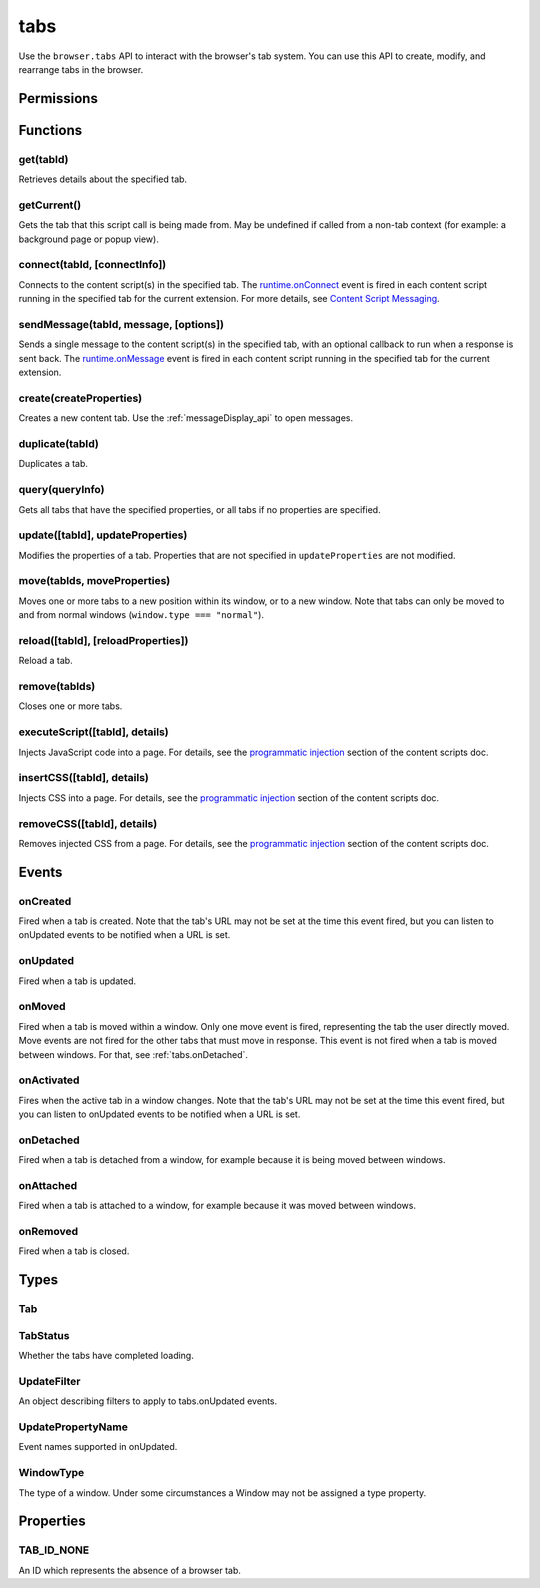 .. _tabs_api:

====
tabs
====

.. role:: permission

Use the ``browser.tabs`` API to interact with the browser's tab system. You can use this API to create, modify, and rearrange tabs in the browser.

.. rst-class:: api-main-section

Permissions
===========

.. api-member::
   :name: :permission:`activeTab`

.. api-member::
   :name: :permission:`tabs`

   Access browser tabs

.. api-member::
   :name: :permission:`tabHide`

   Hide and show browser tabs

.. rst-class:: api-main-section

Functions
=========

.. _tabs.get:

get(tabId)
----------

.. api-section-annotation-hack:: 

Retrieves details about the specified tab.

.. api-header::
   :label: Parameters

   
   .. api-member::
      :name: ``tabId``
      :type: (integer)
   

.. api-header::
   :label: Return type (`Promise`_)

   
   .. api-member::
      :type: :ref:`tabs.Tab`
   
   
   .. _Promise: https://developer.mozilla.org/en-US/docs/Web/JavaScript/Reference/Global_Objects/Promise

.. _tabs.getCurrent:

getCurrent()
------------

.. api-section-annotation-hack:: 

Gets the tab that this script call is being made from. May be undefined if called from a non-tab context (for example: a background page or popup view).

.. api-header::
   :label: Return type (`Promise`_)

   
   .. api-member::
      :type: :ref:`tabs.Tab`
   
   
   .. _Promise: https://developer.mozilla.org/en-US/docs/Web/JavaScript/Reference/Global_Objects/Promise

.. _tabs.connect:

connect(tabId, [connectInfo])
-----------------------------

.. api-section-annotation-hack:: -- [Added in TB 82, backported to TB 78.4.0]

Connects to the content script(s) in the specified tab. The `runtime.onConnect <https://developer.mozilla.org/en-US/docs/Mozilla/Add-ons/WebExtensions/API/runtime/onConnect>`_ event is fired in each content script running in the specified tab for the current extension. For more details, see `Content Script Messaging <https://developer.mozilla.org/en-US/docs/Mozilla/Add-ons/WebExtensions/Content_scripts>`_.

.. api-header::
   :label: Parameters

   
   .. api-member::
      :name: ``tabId``
      :type: (integer)
   
   
   .. api-member::
      :name: [``connectInfo``]
      :type: (object)
      
      .. api-member::
         :name: [``frameId``]
         :type: (integer)
         
         Open a port to a specific frame identified by ``frameId`` instead of all frames in the tab.
      
      
      .. api-member::
         :name: [``name``]
         :type: (string)
         
         Will be passed into onConnect for content scripts that are listening for the connection event.
      
   

.. api-header::
   :label: Return type (`Promise`_)

   
   .. api-member::
      :type: `Port <https://developer.mozilla.org/en-US/docs/Mozilla/Add-ons/WebExtensions/API/runtime/Port>`_
      
      A port that can be used to communicate with the content scripts running in the specified tab.
   
   
   .. _Promise: https://developer.mozilla.org/en-US/docs/Web/JavaScript/Reference/Global_Objects/Promise

.. _tabs.sendMessage:

sendMessage(tabId, message, [options])
--------------------------------------

.. api-section-annotation-hack:: -- [Added in TB 82, backported to TB 78.4.0]

Sends a single message to the content script(s) in the specified tab, with an optional callback to run when a response is sent back.  The `runtime.onMessage <https://developer.mozilla.org/en-US/docs/Mozilla/Add-ons/WebExtensions/API/runtime/onMessage>`_ event is fired in each content script running in the specified tab for the current extension.

.. api-header::
   :label: Parameters

   
   .. api-member::
      :name: ``tabId``
      :type: (integer)
   
   
   .. api-member::
      :name: ``message``
      :type: (any)
   
   
   .. api-member::
      :name: [``options``]
      :type: (object)
      
      .. api-member::
         :name: [``frameId``]
         :type: (integer)
         
         Send a message to a specific frame identified by ``frameId`` instead of all frames in the tab.
      
   

.. api-header::
   :label: Return type (`Promise`_)

   
   .. api-member::
      :type: any
      
      The JSON response object sent by the handler of the message. If an error occurs while connecting to the specified tab, the callback will be called with no arguments and `runtime.lastError <https://developer.mozilla.org/en-US/docs/Mozilla/Add-ons/WebExtensions/API/runtime/lastError>`_ will be set to the error message.
   
   
   .. _Promise: https://developer.mozilla.org/en-US/docs/Web/JavaScript/Reference/Global_Objects/Promise

.. _tabs.create:

create(createProperties)
------------------------

.. api-section-annotation-hack:: 

Creates a new content tab. Use the :ref:`messageDisplay_api` to open messages.

.. api-header::
   :label: Parameters

   
   .. api-member::
      :name: ``createProperties``
      :type: (object)
      
      Properties for the new tab. Defaults to an empty tab, if no ``url`` is provided.
      
      .. api-member::
         :name: [``active``]
         :type: (boolean)
         
         Whether the tab should become the active tab in the window. Does not affect whether the window is focused (see :ref:`windows.update`). Defaults to ``true``.
      
      
      .. api-member::
         :name: [``index``]
         :type: (integer)
         
         The position the tab should take in the window. The provided value will be clamped to between zero and the number of tabs in the window.
      
      
      .. api-member::
         :name: [``selected``]
         :type: (boolean) **Unsupported.**
         
         Whether the tab should become the selected tab in the window. Defaults to ``true``
      
      
      .. api-member::
         :name: [``url``]
         :type: (string)
         
         The URL to navigate the tab to initially. Fully-qualified URLs must include a scheme (i.e. 'http://www.google.com', not 'www.google.com'). Relative URLs will be relative to the current page within the extension.
      
      
      .. api-member::
         :name: [``windowId``]
         :type: (integer)
         
         The window to create the new tab in. Defaults to the current window.
      
   

.. api-header::
   :label: Return type (`Promise`_)

   
   .. api-member::
      :type: :ref:`tabs.Tab`
      
      Details about the created tab. Will contain the ID of the new tab.
   
   
   .. _Promise: https://developer.mozilla.org/en-US/docs/Web/JavaScript/Reference/Global_Objects/Promise

.. _tabs.duplicate:

duplicate(tabId)
----------------

.. api-section-annotation-hack:: 

Duplicates a tab.

.. api-header::
   :label: Parameters

   
   .. api-member::
      :name: ``tabId``
      :type: (integer)
      
      The ID of the tab which is to be duplicated.
   

.. api-header::
   :label: Return type (`Promise`_)

   
   .. api-member::
      :type: :ref:`tabs.Tab`
      
      Details about the duplicated tab. The :ref:`tabs.Tab` object doesn't contain ``url``, ``title`` and ``favIconUrl`` if the :permission:`tabs` permission has not been requested.
   
   
   .. _Promise: https://developer.mozilla.org/en-US/docs/Web/JavaScript/Reference/Global_Objects/Promise

.. _tabs.query:

query(queryInfo)
----------------

.. api-section-annotation-hack:: 

Gets all tabs that have the specified properties, or all tabs if no properties are specified.

.. api-header::
   :label: Parameters

   
   .. api-member::
      :name: ``queryInfo``
      :type: (object)
      
      .. api-member::
         :name: [``active``]
         :type: (boolean)
         
         Whether the tabs are active in their windows.
      
      
      .. api-member::
         :name: [``currentWindow``]
         :type: (boolean)
         
         Whether the tabs are in the current window.
      
      
      .. api-member::
         :name: [``highlighted``]
         :type: (boolean)
         
         Whether the tabs are highlighted.  Works as an alias of active.
      
      
      .. api-member::
         :name: [``index``]
         :type: (integer)
         
         The position of the tabs within their windows.
      
      
      .. api-member::
         :name: [``lastFocusedWindow``]
         :type: (boolean)
         
         Whether the tabs are in the last focused window.
      
      
      .. api-member::
         :name: [``mailTab``]
         :type: (boolean)
         
         Whether the tab is a Thunderbird 3-pane tab.
      
      
      .. api-member::
         :name: [``status``]
         :type: (:ref:`tabs.TabStatus`)
         
         Whether the tabs have completed loading.
      
      
      .. api-member::
         :name: [``title``]
         :type: (string)
         
         Match page titles against a pattern.
      
      
      .. api-member::
         :name: [``type``]
         :type: (string)
         :annotation: -- [Added in TB 91]
         
         Match tabs against the given Tab.type (see :ref:`tabs.Tab`). Ignored if ``queryInfo.mailTab`` is specified.
      
      
      .. api-member::
         :name: [``url``]
         :type: (string or array of string)
         
         Match tabs against one or more `URL Patterns <https://developer.mozilla.org/en-US/docs/Mozilla/Add-ons/WebExtensions/Match_patterns>`_. Note that fragment identifiers are not matched.
      
      
      .. api-member::
         :name: [``windowId``]
         :type: (integer)
         
         The ID of the parent window, or :ref:`windows.WINDOW_ID_CURRENT` for the current window.
      
      
      .. api-member::
         :name: [``windowType``]
         :type: (:ref:`tabs.WindowType`)
         
         The type of window the tabs are in.
      
   

.. api-header::
   :label: Return type (`Promise`_)

   
   .. api-member::
      :type: array of :ref:`tabs.Tab`
   
   
   .. _Promise: https://developer.mozilla.org/en-US/docs/Web/JavaScript/Reference/Global_Objects/Promise

.. _tabs.update:

update([tabId], updateProperties)
---------------------------------

.. api-section-annotation-hack:: 

Modifies the properties of a tab. Properties that are not specified in ``updateProperties`` are not modified.

.. api-header::
   :label: Parameters

   
   .. api-member::
      :name: [``tabId``]
      :type: (integer)
      
      Defaults to the selected tab of the current window.
   
   
   .. api-member::
      :name: ``updateProperties``
      :type: (object)
      
      Properties which should to be updated.
      
      .. api-member::
         :name: [``active``]
         :type: (boolean)
         
         Set this to true, if the tab should be active. Does not affect whether the window is focused (see :ref:`windows.update`). Setting this to false has no effect.
      
      
      .. api-member::
         :name: [``url``]
         :type: (string)
         
         A URL to navigate the tab to. Only applicable for ``content`` tabs and active ``mail`` tabs.
      
   

.. api-header::
   :label: Return type (`Promise`_)

   
   .. api-member::
      :type: :ref:`tabs.Tab`
      
      Details about the updated tab. The :ref:`tabs.Tab` object doesn't contain ``url``, ``title`` and ``favIconUrl`` if the :permission:`tabs` permission has not been requested.
   
   
   .. _Promise: https://developer.mozilla.org/en-US/docs/Web/JavaScript/Reference/Global_Objects/Promise

.. _tabs.move:

move(tabIds, moveProperties)
----------------------------

.. api-section-annotation-hack:: 

Moves one or more tabs to a new position within its window, or to a new window. Note that tabs can only be moved to and from normal windows (``window.type === "normal"``).

.. api-header::
   :label: Parameters

   
   .. api-member::
      :name: ``tabIds``
      :type: (integer or array of integer)
      
      The tab or list of tabs to move.
   
   
   .. api-member::
      :name: ``moveProperties``
      :type: (object)
      
      .. api-member::
         :name: ``index``
         :type: (integer)
         
         The position to move the window to. -1 will place the tab at the end of the window.
      
      
      .. api-member::
         :name: [``windowId``]
         :type: (integer)
         
         Defaults to the window the tab is currently in.
      
   

.. api-header::
   :label: Return type (`Promise`_)

   
   .. api-member::
      :type: :ref:`tabs.Tab` or array of :ref:`tabs.Tab`
      
      Details about the moved tabs.
   
   
   .. _Promise: https://developer.mozilla.org/en-US/docs/Web/JavaScript/Reference/Global_Objects/Promise

.. _tabs.reload:

reload([tabId], [reloadProperties])
-----------------------------------

.. api-section-annotation-hack:: 

Reload a tab.

.. api-header::
   :label: Parameters

   
   .. api-member::
      :name: [``tabId``]
      :type: (integer)
      
      The ID of the tab to reload; defaults to the selected tab of the current window.
   
   
   .. api-member::
      :name: [``reloadProperties``]
      :type: (object)
      
      .. api-member::
         :name: [``bypassCache``]
         :type: (boolean)
         
         Whether using any local cache. Default is false.
      
   

.. _tabs.remove:

remove(tabIds)
--------------

.. api-section-annotation-hack:: 

Closes one or more tabs.

.. api-header::
   :label: Parameters

   
   .. api-member::
      :name: ``tabIds``
      :type: (integer or array of integer)
      
      The tab or list of tabs to close.
   

.. _tabs.executeScript:

executeScript([tabId], details)
-------------------------------

.. api-section-annotation-hack:: 

Injects JavaScript code into a page. For details, see the `programmatic injection <https://developer.mozilla.org/en-US/docs/Mozilla/Add-ons/WebExtensions/Content_scripts>`_ section of the content scripts doc.

.. api-header::
   :label: Changes in Thunderbird 77

   
   .. api-member::
      :name: With the :permission:`compose` permission, this now works in the document of email messages during composition.

.. api-header::
   :label: Parameters

   
   .. api-member::
      :name: [``tabId``]
      :type: (integer)
      
      The ID of the tab in which to run the script; defaults to the active tab of the current window.
   
   
   .. api-member::
      :name: ``details``
      :type: (`InjectDetails <https://developer.mozilla.org/en-US/docs/Mozilla/Add-ons/WebExtensions/API/extensionTypes/InjectDetails>`_)
      
      Details of the script to run.
   

.. api-header::
   :label: Return type (`Promise`_)

   
   .. api-member::
      :type: array of any
      
      The result of the script in every injected frame.
   
   
   .. _Promise: https://developer.mozilla.org/en-US/docs/Web/JavaScript/Reference/Global_Objects/Promise

.. _tabs.insertCSS:

insertCSS([tabId], details)
---------------------------

.. api-section-annotation-hack:: 

Injects CSS into a page. For details, see the `programmatic injection <https://developer.mozilla.org/en-US/docs/Mozilla/Add-ons/WebExtensions/Content_scripts>`_ section of the content scripts doc.

.. api-header::
   :label: Changes in Thunderbird 77

   
   .. api-member::
      :name: With the :permission:`compose` permission, this now works in the document of email messages during composition.

.. api-header::
   :label: Parameters

   
   .. api-member::
      :name: [``tabId``]
      :type: (integer)
      
      The ID of the tab in which to insert the CSS; defaults to the active tab of the current window.
   
   
   .. api-member::
      :name: ``details``
      :type: (`InjectDetails <https://developer.mozilla.org/en-US/docs/Mozilla/Add-ons/WebExtensions/API/extensionTypes/InjectDetails>`_)
      
      Details of the CSS text to insert.
   

.. _tabs.removeCSS:

removeCSS([tabId], details)
---------------------------

.. api-section-annotation-hack:: 

Removes injected CSS from a page. For details, see the `programmatic injection <https://developer.mozilla.org/en-US/docs/Mozilla/Add-ons/WebExtensions/Content_scripts>`_ section of the content scripts doc.

.. api-header::
   :label: Changes in Thunderbird 77

   
   .. api-member::
      :name: With the :permission:`compose` permission, this now works in the document of email messages during composition.

.. api-header::
   :label: Parameters

   
   .. api-member::
      :name: [``tabId``]
      :type: (integer)
      
      The ID of the tab from which to remove the injected CSS; defaults to the active tab of the current window.
   
   
   .. api-member::
      :name: ``details``
      :type: (`InjectDetails <https://developer.mozilla.org/en-US/docs/Mozilla/Add-ons/WebExtensions/API/extensionTypes/InjectDetails>`_)
      
      Details of the CSS text to remove.
   

.. rst-class:: api-main-section

Events
======

.. _tabs.onCreated:

onCreated
---------

.. api-section-annotation-hack:: 

Fired when a tab is created. Note that the tab's URL may not be set at the time this event fired, but you can listen to onUpdated events to be notified when a URL is set.

.. api-header::
   :label: Parameters for onCreated.addListener(listener)

   
   .. api-member::
      :name: ``listener(tab)``
      
      A function that will be called when this event occurs.
   

.. api-header::
   :label: Parameters passed to the listener function

   
   .. api-member::
      :name: ``tab``
      :type: (:ref:`tabs.Tab`)
      
      Details of the tab that was created.
   

.. _tabs.onUpdated:

onUpdated
---------

.. api-section-annotation-hack:: 

Fired when a tab is updated.

.. api-header::
   :label: Parameters for onUpdated.addListener(listener, filter)

   
   .. api-member::
      :name: ``listener(tabId, changeInfo, tab)``
      
      A function that will be called when this event occurs.
   
   
   .. api-member::
      :name: [``filter``]
      :type: (:ref:`tabs.UpdateFilter`)
      
      A set of filters that restricts the events that will be sent to this listener.
   

.. api-header::
   :label: Parameters passed to the listener function

   
   .. api-member::
      :name: ``tabId``
      :type: (integer)
   
   
   .. api-member::
      :name: ``changeInfo``
      :type: (object)
      
      Lists the changes to the state of the tab that was updated.
      
      .. api-member::
         :name: [``favIconUrl``]
         :type: (string)
         
         The tab's new favicon URL.
      
      
      .. api-member::
         :name: [``status``]
         :type: (string)
         
         The status of the tab. Can be either *loading* or *complete*.
      
      
      .. api-member::
         :name: [``url``]
         :type: (string)
         
         The tab's URL if it has changed.
      
   
   
   .. api-member::
      :name: ``tab``
      :type: (:ref:`tabs.Tab`)
      
      Gives the state of the tab that was updated.
   

.. _tabs.onMoved:

onMoved
-------

.. api-section-annotation-hack:: 

Fired when a tab is moved within a window. Only one move event is fired, representing the tab the user directly moved. Move events are not fired for the other tabs that must move in response. This event is not fired when a tab is moved between windows. For that, see :ref:`tabs.onDetached`.

.. api-header::
   :label: Parameters for onMoved.addListener(listener)

   
   .. api-member::
      :name: ``listener(tabId, moveInfo)``
      
      A function that will be called when this event occurs.
   

.. api-header::
   :label: Parameters passed to the listener function

   
   .. api-member::
      :name: ``tabId``
      :type: (integer)
   
   
   .. api-member::
      :name: ``moveInfo``
      :type: (object)
      
      .. api-member::
         :name: ``fromIndex``
         :type: (integer)
      
      
      .. api-member::
         :name: ``toIndex``
         :type: (integer)
      
      
      .. api-member::
         :name: ``windowId``
         :type: (integer)
      
   

.. _tabs.onActivated:

onActivated
-----------

.. api-section-annotation-hack:: 

Fires when the active tab in a window changes. Note that the tab's URL may not be set at the time this event fired, but you can listen to onUpdated events to be notified when a URL is set.

.. api-header::
   :label: Parameters for onActivated.addListener(listener)

   
   .. api-member::
      :name: ``listener(activeInfo)``
      
      A function that will be called when this event occurs.
   

.. api-header::
   :label: Parameters passed to the listener function

   
   .. api-member::
      :name: ``activeInfo``
      :type: (object)
      
      .. api-member::
         :name: ``tabId``
         :type: (integer)
         
         The ID of the tab that has become active.
      
      
      .. api-member::
         :name: ``windowId``
         :type: (integer)
         
         The ID of the window the active tab changed inside of.
      
   

.. _tabs.onDetached:

onDetached
----------

.. api-section-annotation-hack:: 

Fired when a tab is detached from a window, for example because it is being moved between windows.

.. api-header::
   :label: Parameters for onDetached.addListener(listener)

   
   .. api-member::
      :name: ``listener(tabId, detachInfo)``
      
      A function that will be called when this event occurs.
   

.. api-header::
   :label: Parameters passed to the listener function

   
   .. api-member::
      :name: ``tabId``
      :type: (integer)
   
   
   .. api-member::
      :name: ``detachInfo``
      :type: (object)
      
      .. api-member::
         :name: ``oldPosition``
         :type: (integer)
      
      
      .. api-member::
         :name: ``oldWindowId``
         :type: (integer)
      
   

.. _tabs.onAttached:

onAttached
----------

.. api-section-annotation-hack:: 

Fired when a tab is attached to a window, for example because it was moved between windows.

.. api-header::
   :label: Parameters for onAttached.addListener(listener)

   
   .. api-member::
      :name: ``listener(tabId, attachInfo)``
      
      A function that will be called when this event occurs.
   

.. api-header::
   :label: Parameters passed to the listener function

   
   .. api-member::
      :name: ``tabId``
      :type: (integer)
   
   
   .. api-member::
      :name: ``attachInfo``
      :type: (object)
      
      .. api-member::
         :name: ``newPosition``
         :type: (integer)
      
      
      .. api-member::
         :name: ``newWindowId``
         :type: (integer)
      
   

.. _tabs.onRemoved:

onRemoved
---------

.. api-section-annotation-hack:: 

Fired when a tab is closed.

.. api-header::
   :label: Parameters for onRemoved.addListener(listener)

   
   .. api-member::
      :name: ``listener(tabId, removeInfo)``
      
      A function that will be called when this event occurs.
   

.. api-header::
   :label: Parameters passed to the listener function

   
   .. api-member::
      :name: ``tabId``
      :type: (integer)
   
   
   .. api-member::
      :name: ``removeInfo``
      :type: (object)
      
      .. api-member::
         :name: ``isWindowClosing``
         :type: (boolean)
         
         True when the tab is being closed because its window is being closed.
      
      
      .. api-member::
         :name: ``windowId``
         :type: (integer)
         
         The window whose tab is closed.
      
   

.. rst-class:: api-main-section

Types
=====

.. _tabs.Tab:

Tab
---

.. api-section-annotation-hack:: 

.. api-header::
   :label: object

   
   .. api-member::
      :name: ``active``
      :type: (boolean)
      
      Whether the tab is active in its window. (Does not necessarily mean the window is focused.)
   
   
   .. api-member::
      :name: ``highlighted``
      :type: (boolean)
      
      Whether the tab is highlighted. Works as an alias of active
   
   
   .. api-member::
      :name: ``index``
      :type: (integer)
      
      The zero-based index of the tab within its window.
   
   
   .. api-member::
      :name: ``selected``
      :type: (boolean) **Unsupported.**
      
      Whether the tab is selected.
   
   
   .. api-member::
      :name: [``favIconUrl``]
      :type: (string)
      
      The URL of the tab's favicon. This property is only present if the extension's manifest includes the :permission:`tabs` permission. It may also be an empty string if the tab is loading.
   
   
   .. api-member::
      :name: [``height``]
      :type: (integer)
      
      The height of the tab in pixels.
   
   
   .. api-member::
      :name: [``id``]
      :type: (integer)
      
      The ID of the tab. Tab IDs are unique within a browser session. Under some circumstances a Tab may not be assigned an ID. Tab ID can also be set to :ref:`tabs.TAB_ID_NONE` for apps and devtools windows.
   
   
   .. api-member::
      :name: [``mailTab``]
      :type: (boolean)
      
      Whether the tab is a 3-pane tab.
   
   
   .. api-member::
      :name: [``status``]
      :type: (string)
      
      Either *loading* or *complete*.
   
   
   .. api-member::
      :name: [``title``]
      :type: (string)
      
      The title of the tab. This property is only present if the extension's manifest includes the :permission:`tabs` permission.
   
   
   .. api-member::
      :name: [``type``]
      :type: (`string`)
      :annotation: -- [Added in TB 91]
      
      Supported values:
      
      .. api-member::
         :name: ``addressBook``
      
      .. api-member::
         :name: ``calendar``
      
      .. api-member::
         :name: ``calendarEvent``
      
      .. api-member::
         :name: ``calendarTask``
      
      .. api-member::
         :name: ``chat``
      
      .. api-member::
         :name: ``content``
      
      .. api-member::
         :name: ``mail``
      
      .. api-member::
         :name: ``messageCompose``
      
      .. api-member::
         :name: ``messageDisplay``
      
      .. api-member::
         :name: ``special``
      
      .. api-member::
         :name: ``tasks``
   
   
   .. api-member::
      :name: [``url``]
      :type: (string)
      
      The URL the tab is displaying. This property is only present if the extension's manifest includes the :permission:`tabs` permission.
   
   
   .. api-member::
      :name: [``width``]
      :type: (integer)
      
      The width of the tab in pixels.
   
   
   .. api-member::
      :name: [``windowId``]
      :type: (integer)
      
      The ID of the window the tab is contained within.
   

.. _tabs.TabStatus:

TabStatus
---------

.. api-section-annotation-hack:: 

Whether the tabs have completed loading.

.. api-header::
   :label: `string`

   
   .. container:: api-member-node
   
      .. container:: api-member-description-only
         
         Supported values:
         
         .. api-member::
            :name: ``loading``
         
         .. api-member::
            :name: ``complete``
   

.. _tabs.UpdateFilter:

UpdateFilter
------------

.. api-section-annotation-hack:: 

An object describing filters to apply to tabs.onUpdated events.

.. api-header::
   :label: object

   
   .. api-member::
      :name: [``properties``]
      :type: (array of :ref:`tabs.UpdatePropertyName`)
      
      A list of property names. Events that do not match any of the names will be filtered out.
   
   
   .. api-member::
      :name: [``tabId``]
      :type: (integer)
   
   
   .. api-member::
      :name: [``urls``]
      :type: (array of string)
      
      A list of URLs or URL patterns. Events that cannot match any of the URLs will be filtered out.  Filtering with urls requires the :permission:`tabs` or  :permission:`activeTab` permission.
   
   
   .. api-member::
      :name: [``windowId``]
      :type: (integer)
   

.. _tabs.UpdatePropertyName:

UpdatePropertyName
------------------

.. api-section-annotation-hack:: 

Event names supported in onUpdated.

.. api-header::
   :label: `string`

   
   .. container:: api-member-node
   
      .. container:: api-member-description-only
         
         Supported values:
         
         .. api-member::
            :name: ``favIconUrl``
         
         .. api-member::
            :name: ``status``
         
         .. api-member::
            :name: ``title``
   

.. _tabs.WindowType:

WindowType
----------

.. api-section-annotation-hack:: 

The type of a window. Under some circumstances a Window may not be assigned a type property.

.. api-header::
   :label: `string`

   
   .. container:: api-member-node
   
      .. container:: api-member-description-only
         
         Supported values:
         
         .. api-member::
            :name: ``normal``
         
         .. api-member::
            :name: ``popup``
         
         .. api-member::
            :name: ``panel``
         
         .. api-member::
            :name: ``app``
         
         .. api-member::
            :name: ``devtools``
         
         .. api-member::
            :name: ``addressBook``
         
         .. api-member::
            :name: ``messageCompose``
         
         .. api-member::
            :name: ``messageDisplay``
   

.. rst-class:: api-main-section

Properties
==========

.. _tabs.TAB_ID_NONE:

TAB_ID_NONE
-----------

.. api-section-annotation-hack:: 

An ID which represents the absence of a browser tab.
